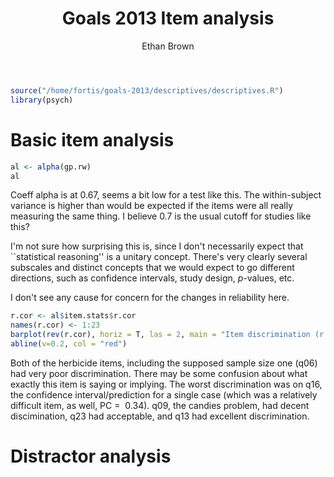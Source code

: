 #+TITLE: Goals 2013 Item analysis
#+OPTIONS: toc:nil
#+AUTHOR: Ethan Brown
#+LaTex_HEADER: \usepackage[cm]{fullpage}
#+LaTex_HEADER: \pagestyle{empty}
#+LaTex_HEADER: \thispagestyle{empty}
#+LaTex_HEADER: \DeclareUnicodeCharacter{00A0}{~}

#+BEGIN_SRC R :ravel setup
  source("/home/fortis/goals-2013/descriptives/descriptives.R")
  library(psych)
#+END_SRC

* Basic item analysis

#+BEGIN_SRC R :ravel alpha
  al <- alpha(gp.rw)
  al
#+END_SRC

Coeff alpha is at 0.67, seems a bit low for a test like this.  The within-subject variance is higher than would be expected if the items were all really measuring the same thing.  I believe 0.7 is the usual cutoff for studies like this?

I'm not sure how surprising this is, since I don't necessarily expect that ``statistical reasoning'' is a unitary concept.  There's very clearly several subscales and distinct concepts that we would expect to go different directions, such as confidence intervals, study design, /p/-values, etc.

I don't see any cause for concern for the changes in reliability here.

#+BEGIN_SRC R :ravel cttDiscrim,fig=TRUE
  r.cor <- al$item.stats$r.cor
  names(r.cor) <- 1:23
  barplot(rev(r.cor), horiz = T, las = 2, main = "Item discrimination (r.cor)")
  abline(v=0.2, col = "red")
  
#+END_SRC

Both of the herbicide items, including the supposed sample size one (q06) had very poor discrimination.  There may be some confusion about what exactly this item is saying or implying. The worst discrimination was on q16, the confidence interval/prediction for a single case (which was a relatively difficult item, as well, PC = $~ 0.34$).  q09, the candies problem, had decent discimination, q23 had acceptable, and q13 had excellent discrimination.

* Distractor analysis

#+BEGIN_SRC R :ravel distractors


#+END_SRC
